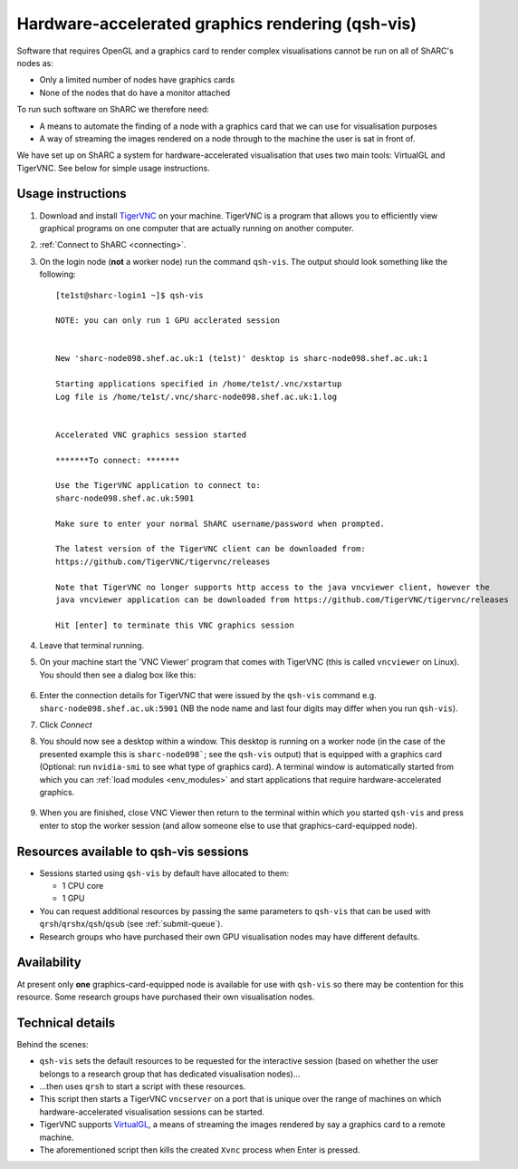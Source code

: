 .. _hw-accel-gfx:

Hardware-accelerated graphics rendering (qsh-vis)
=================================================

Software that requires OpenGL and a graphics card to render complex visualisations cannot be run on all of ShARC's nodes as:

* Only a limited number of nodes have graphics cards
* None of the nodes that do have a monitor attached

To run such software on ShARC we therefore need:

* A means to automate the finding of a node with a graphics card that we can use for visualisation purposes
* A way of streaming the images rendered on a node through to the machine the user is sat in front of.

We have set up on ShARC a system for hardware-accelerated visualisation that uses two main tools: VirtualGL and TigerVNC.  See below for simple usage instructions.

Usage instructions
------------------

#. Download and install `TigerVNC <http://sourceforge.net/projects/tigervnc/>`_ on your machine.  TigerVNC is a program that allows you to efficiently view graphical programs on one computer that are actually running on another computer.
#. :ref:`Connect to ShARC <connecting>`.  
#. On the login node (**not** a worker node) run the command ``qsh-vis``.  The output should look something like the following: ::

      [te1st@sharc-login1 ~]$ qsh-vis

      NOTE: you can only run 1 GPU acclerated session


      New 'sharc-node098.shef.ac.uk:1 (te1st)' desktop is sharc-node098.shef.ac.uk:1

      Starting applications specified in /home/te1st/.vnc/xstartup
      Log file is /home/te1st/.vnc/sharc-node098.shef.ac.uk:1.log


      Accelerated VNC graphics session started

      *******To connect: *******

      Use the TigerVNC application to connect to:
      sharc-node098.shef.ac.uk:5901

      Make sure to enter your normal ShARC username/password when prompted.

      The latest version of the TigerVNC client can be downloaded from:
      https://github.com/TigerVNC/tigervnc/releases

      Note that TigerVNC no longer supports http access to the java vncviewer client, however the
      java vncviewer application can be downloaded from https://github.com/TigerVNC/tigervnc/releases

      Hit [enter] to terminate this VNC graphics session

#. Leave that terminal running.
#. On your machine start the 'VNC Viewer' program that comes with TigerVNC (this is called ``vncviewer`` on Linux).  You should then see a dialog box like this:

    .. image:: /images/vncviewer_dialog.png

#. Enter the connection details for TigerVNC that were issued by the ``qsh-vis`` command e.g. ``sharc-node098.shef.ac.uk:5901`` (NB the node name and last four digits may differ when you run ``qsh-vis``).
#. Click *Connect*
#. You should now see a desktop within a window.  This desktop is running on a worker node (in the case of the presented example this is ``sharc-node098```; see the ``qsh-vis`` output) that is equipped with a graphics card (Optional: run ``nvidia-smi`` to see what type of graphics card).  A terminal window is automatically started from which you can :ref:`load modules <env_modules>` and start applications that require hardware-accelerated graphics.

    .. image:: /images/vncviewer_session.png

#. When you are finished, close VNC Viewer then return to the terminal within which you started ``qsh-vis`` and press enter to stop the worker session (and allow someone else to use that graphics-card-equipped node).

Resources available to qsh-vis sessions
---------------------------------------

* Sessions started using ``qsh-vis`` by default have allocated to them:

  * 1 CPU core
  * 1 GPU

* You can request additional resources by passing the same parameters to ``qsh-vis`` that can be used with ``qrsh``/``qrshx``/``qsh``/``qsub`` (see :ref:`submit-queue`).
* Research groups who have purchased their own GPU visualisation nodes may have different defaults.

Availability
------------

At present only **one** graphics-card-equipped node is available for use with ``qsh-vis`` so there may be contention for this resource.  Some research groups have purchased their own visualisation nodes.

Technical details
-----------------

Behind the scenes: 

* ``qsh-vis`` sets the default resources to be requested for the interactive session (based on whether the user belongs to a research group that has dedicated visualisation nodes)...
* ...then uses ``qrsh`` to start a script with these resources.
* This script then starts a TigerVNC ``vncserver`` on a port that is unique over the range of machines on which hardware-accelerated visualisation sessions can be started.
* TigerVNC supports `VirtualGL <http://www.virtualgl.org/About/Introduction>`_, a means of streaming the images rendered by say a graphics card to a remote machine.
* The aforementioned script then kills the created ``Xvnc`` process when Enter is pressed.
